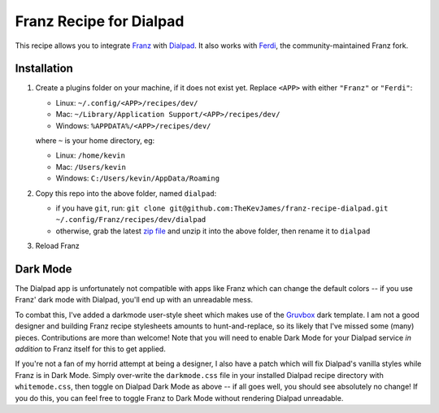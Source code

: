 Franz Recipe for Dialpad
========================

This recipe allows you to integrate `Franz`_ with `Dialpad`_. It also works
with `Ferdi`_, the community-maintained Franz fork.

Installation
------------

#. Create a plugins folder on your machine, if it does not exist yet. Replace
   ``<APP>`` with either ``"Franz"`` or ``"Ferdi"``:

   - Linux: ``~/.config/<APP>/recipes/dev/``
   - Mac: ``~/Library/Application Support/<APP>/recipes/dev/``
   - Windows: ``%APPDATA%/<APP>/recipes/dev/``

   where ``~`` is your home directory, eg:

   - Linux: ``/home/kevin``
   - Mac: ``/Users/kevin``
   - Windows: ``C:/Users/kevin/AppData/Roaming``

#. Copy this repo into the above folder, named ``dialpad``:

   - if you have ``git``, run: ``git clone git@github.com:TheKevJames/franz-recipe-dialpad.git ~/.config/Franz/recipes/dev/dialpad``
   - otherwise, grab the latest `zip file`_ and unzip it into the above
     folder, then rename it to ``dialpad``

#. Reload Franz

Dark Mode
---------

The Dialpad app is unfortunately not compatible with apps like Franz which can
change the default colors -- if you use Franz' dark mode with Dialpad, you'll
end up with an unreadable mess.

To combat this, I've added a darkmode user-style sheet which makes use of the
`Gruvbox`_ dark template. I am not a good designer and building Franz recipe
stylesheets amounts to hunt-and-replace, so its likely that I've missed some
(many) pieces. Contributions are more than welcome! Note that you will need to
enable Dark Mode for your Dialpad service *in addition* to Franz itself for
this to get applied.

If you're not a fan of my horrid attempt at being a designer, I also have a
patch which will fix Dialpad's vanilla styles while Franz is in Dark Mode.
Simply over-write the ``darkmode.css`` file in your installed Dialpad recipe
directory with ``whitemode.css``, then toggle on Dialpad Dark Mode as above --
if all goes well, you should see absolutely no change! If you do this, you can
feel free to toggle Franz to Dark Mode without rendering Dialpad unreadable.

.. _Dialpad: https://dialpad.com
.. _Ferdi: https://getferdi.com/
.. _Franz: https://meetfranz.com/
.. _Gruvbox: https://github.com/morhetz/gruvbox
.. _zip file: https://github.com/TheKevJames/franz-recipe-dialpad/archive/master.zip
